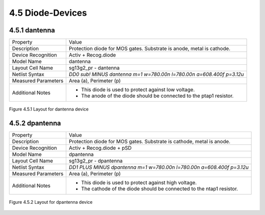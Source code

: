 4.5 Diode-Devices
=================

4.5.1 dantenna
--------------

+---------------------+------------------------------------------------------------------------------+
|Property             |Value                                                                         |
+---------------------+------------------------------------------------------------------------------+
| Description         | Protection diode for MOS gates. Substrate is anode, metal is cathode.        |
+---------------------+------------------------------------------------------------------------------+
| Device Recognition  | Activ + Recog.diode                                                          |
+---------------------+------------------------------------------------------------------------------+
| Model Name          | dantenna                                                                     |
+---------------------+------------------------------------------------------------------------------+
| Layout Cell Name    | sg13g2_pr - dantenna                                                         |
+---------------------+------------------------------------------------------------------------------+
| Netlist Syntax      | `DD0 sub! MINUS dantenna m=1 w=780.00n l=780.00n a=608.400f p=3.12u`         |
+---------------------+------------------------------------------------------------------------------+
| Measured Parameters | Area (a), Perimeter (p)                                                      |
+---------------------+------------------------------------------------------------------------------+
| Additional Notes    | - This diode is used to protect against low voltage.                         |
|                     | - The anode of the diode should be connected to the ptap1 resistor.          |
+---------------------+------------------------------------------------------------------------------+


.. figure:: images/dantenna_layout.png
    :width: 850
    :align: center
    :alt: dantenna device - layout

    Figure 4.5.1 Layout for dantenna device

4.5.2 dpantenna
---------------

+---------------------+------------------------------------------------------------------------------+
|Property             |Value                                                                         |
+---------------------+------------------------------------------------------------------------------+
| Description         | Protection diode for MOS gates. Substrate is cathode, metal is anode.        |
+---------------------+------------------------------------------------------------------------------+
| Device Recognition  | Activ + Recog.diode + pSD                                                    |
+---------------------+------------------------------------------------------------------------------+
| Model Name          | dpantenna                                                                    |
+---------------------+------------------------------------------------------------------------------+
| Layout Cell Name    | sg13g2_pr - dpantenna                                                        |
+---------------------+------------------------------------------------------------------------------+
| Netlist Syntax      | `DD1 PLUS MINUS dpantenna m=1 w=780.00n l=780.00n a=608.400f p=3.12u`        |
+---------------------+------------------------------------------------------------------------------+
| Measured Parameters | Area (a), Perimeter (p)                                                      |
+---------------------+------------------------------------------------------------------------------+
| Additional Notes    | - This diode is used to protect against high voltage.                        |
|                     | - The cathode of the diode should be connected to the ntap1 resistor.        |
+---------------------+------------------------------------------------------------------------------+

.. figure:: images/dpantenna_layout.png
    :width: 850
    :align: center
    :alt: dpantenna device - layout

    Figure 4.5.2 Layout for dpantenna device
